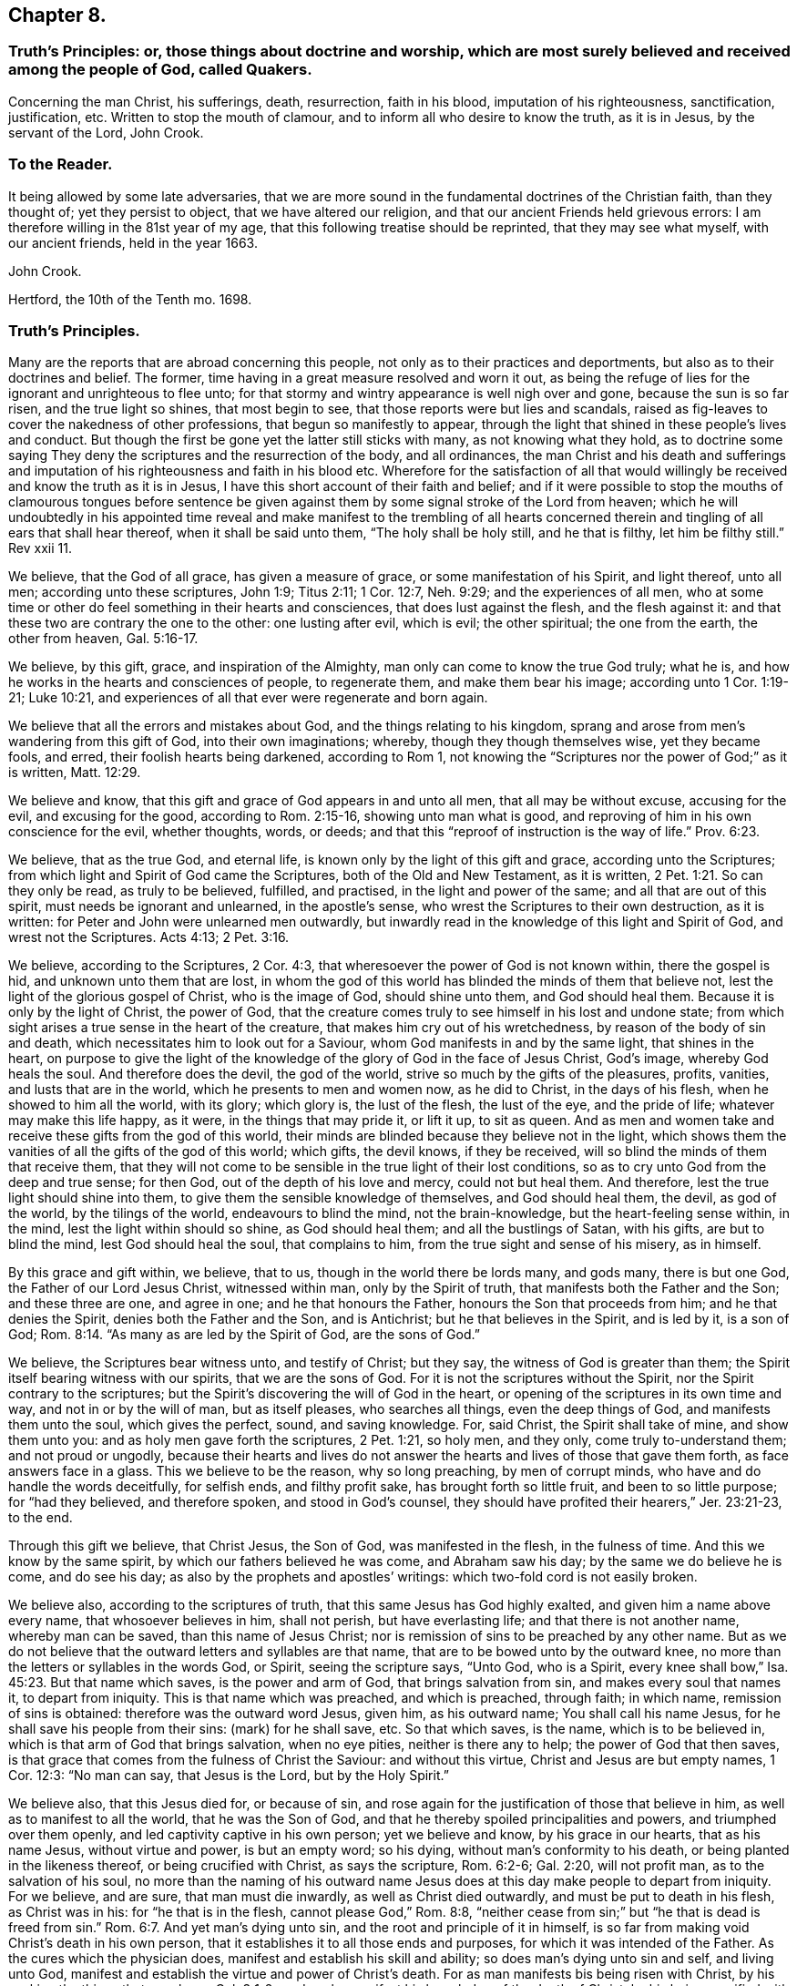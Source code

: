 == Chapter 8.

[.blurb]
=== Truth`'s Principles: or, those things about doctrine and worship, which are most surely believed and received among the people of God, called Quakers.

[.section-summary-preface]
Concerning the man Christ, his sufferings, death, resurrection, faith in his blood,
imputation of his righteousness, sanctification, justification, etc.
Written to stop the mouth of clamour, and to inform all who desire to know the truth,
as it is in Jesus, by the servant of the Lord, John Crook.

=== To the Reader.

It being allowed by some late adversaries,
that we are more sound in the fundamental doctrines of the Christian faith,
than they thought of; yet they persist to object, that we have altered our religion,
and that our ancient Friends held grievous errors:
I am therefore willing in the 81st year of my age,
that this following treatise should be reprinted, that they may see what myself,
with our ancient friends, held in the year 1663.

[.signed-section-signature]
John Crook.

[.signed-section-context-close]
Hertford, the 10th of the Tenth mo.
1698.

=== Truth`'s Principles.

Many are the reports that are abroad concerning this people,
not only as to their practices and deportments,
but also as to their doctrines and belief.
The former, time having in a great measure resolved and worn it out,
as being the refuge of lies for the ignorant and unrighteous to flee unto;
for that stormy and wintry appearance is well nigh over and gone,
because the sun is so far risen, and the true light so shines, that most begin to see,
that those reports were but lies and scandals,
raised as fig-leaves to cover the nakedness of other professions,
that begun so manifestly to appear,
through the light that shined in these people`'s lives and conduct.
But though the first be gone yet the latter still sticks with many,
as not knowing what they hold,
as to doctrine some saying They deny the scriptures and the resurrection of the body,
and all ordinances,
the man Christ and his death and sufferings and imputation
of his righteousness and faith in his blood etc.
Wherefore for the satisfaction of all that would willingly
be received and know the truth as it is in Jesus,
I have this short account of their faith and belief;
and if it were possible to stop the mouths of clamourous tongues before sentence
be given against them by some signal stroke of the Lord from heaven;
which he will undoubtedly in his appointed time reveal and make manifest to the trembling
of all hearts concerned therein and tingling of all ears that shall hear thereof,
when it shall be said unto them, "`The holy shall be holy still, and he that is filthy,
let him be filthy still.`"
Rev xxii 11.

We believe, that the God of all grace, has given a measure of grace,
or some manifestation of his Spirit, and light thereof, unto all men;
according unto these scriptures, John 1:9; Titus 2:11; 1 Cor. 12:7,
Neh. 9:29; and the experiences of all men,
who at some time or other do feel something in their hearts and consciences,
that does lust against the flesh, and the flesh against it:
and that these two are contrary the one to the other: one lusting after evil,
which is evil; the other spiritual; the one from the earth, the other from heaven, Gal. 5:16-17.

We believe, by this gift, grace, and inspiration of the Almighty,
man only can come to know the true God truly; what he is,
and how he works in the hearts and consciences of people, to regenerate them,
and make them bear his image; according unto 1 Cor. 1:19-21; Luke 10:21,
and experiences of all that ever were regenerate and born again.

We believe that all the errors and mistakes about God,
and the things relating to his kingdom,
sprang and arose from men`'s wandering from this gift of God,
into their own imaginations; whereby, though they though themselves wise,
yet they became fools, and erred, their foolish hearts being darkened,
according to Rom 1,
not knowing the "`Scriptures nor the power of God;`" as it is written, Matt. 12:29.

We believe and know, that this gift and grace of God appears in and unto all men,
that all may be without excuse, accusing for the evil, and excusing for the good,
according to Rom. 2:15-16, showing unto man what is good,
and reproving of him in his own conscience for the evil, whether thoughts, words,
or deeds; and that this "`reproof of instruction is the way of life.`" Prov. 6:23.

We believe, that as the true God, and eternal life,
is known only by the light of this gift and grace, according unto the Scriptures;
from which light and Spirit of God came the Scriptures,
both of the Old and New Testament, as it is written, 2 Pet. 1:21.
So can they only be read, as truly to be believed, fulfilled,
and practised, in the light and power of the same; and all that are out of this spirit,
must needs be ignorant and unlearned, in the apostle`'s sense,
who wrest the Scriptures to their own destruction, as it is written:
for Peter and John were unlearned men outwardly,
but inwardly read in the knowledge of this light and Spirit of God,
and wrest not the Scriptures.
Acts 4:13; 2 Pet. 3:16.

We believe, according to the Scriptures, 2 Cor. 4:3,
that wheresoever the power of God is not known within, there the gospel is hid,
and unknown unto them that are lost,
in whom the god of this world has blinded the minds of them that believe not,
lest the light of the glorious gospel of Christ, who is the image of God,
should shine unto them, and God should heal them.
Because it is only by the light of Christ, the power of God,
that the creature comes truly to see himself in his lost and undone state;
from which sight arises a true sense in the heart of the creature,
that makes him cry out of his wretchedness, by reason of the body of sin and death,
which necessitates him to look out for a Saviour,
whom God manifests in and by the same light, that shines in the heart,
on purpose to give the light of the knowledge of
the glory of God in the face of Jesus Christ,
God`'s image, whereby God heals the soul.
And therefore does the devil, the god of the world,
strive so much by the gifts of the pleasures, profits, vanities,
and lusts that are in the world, which he presents to men and women now,
as he did to Christ, in the days of his flesh, when he showed to him all the world,
with its glory; which glory is, the lust of the flesh, the lust of the eye,
and the pride of life; whatever may make this life happy, as it were,
in the things that may pride it, or lift it up, to sit as queen.
And as men and women take and receive these gifts from the god of this world,
their minds are blinded because they believe not in the light,
which shows them the vanities of all the gifts of the god of this world; which gifts,
the devil knows, if they be received, will so blind the minds of them that receive them,
that they will not come to be sensible in the true light of their lost conditions,
so as to cry unto God from the deep and true sense; for then God,
out of the depth of his love and mercy, could not but heal them.
And therefore, lest the true light should shine into them,
to give them the sensible knowledge of themselves, and God should heal them, the devil,
as god of the world, by the tilings of the world, endeavours to blind the mind,
not the brain-knowledge, but the heart-feeling sense within, in the mind,
lest the light within should so shine, as God should heal them;
and all the bustlings of Satan, with his gifts, are but to blind the mind,
lest God should heal the soul, that complains to him,
from the true sight and sense of his misery, as in himself.

By this grace and gift within, we believe, that to us,
though in the world there be lords many, and gods many, there is but one God,
the Father of our Lord Jesus Christ, witnessed within man, only by the Spirit of truth,
that manifests both the Father and the Son; and these three are one, and agree in one;
and he that honours the Father, honours the Son that proceeds from him;
and he that denies the Spirit, denies both the Father and the Son, and is Antichrist;
but he that believes in the Spirit, and is led by it, is a son of God; Rom. 8:14.
"`As many as are led by the Spirit of God, are the sons of God.`"

We believe, the Scriptures bear witness unto, and testify of Christ; but they say,
the witness of God is greater than them;
the Spirit itself bearing witness with our spirits, that we are the sons of God.
For it is not the scriptures without the Spirit,
nor the Spirit contrary to the scriptures;
but the Spirit`'s discovering the will of God in the heart,
or opening of the scriptures in its own time and way, and not in or by the will of man,
but as itself pleases, who searches all things, even the deep things of God,
and manifests them unto the soul, which gives the perfect, sound, and saving knowledge.
For, said Christ, the Spirit shall take of mine, and show them unto you:
and as holy men gave forth the scriptures, 2 Pet. 1:21, so holy men, and they only,
come truly to-understand them; and not proud or ungodly,
because their hearts and lives do not answer the
hearts and lives of those that gave them forth,
as face answers face in a glass.
This we believe to be the reason, why so long preaching, by men of corrupt minds,
who have and do handle the words deceitfully, for selfish ends, and filthy profit sake,
has brought forth so little fruit, and been to so little purpose;
for "`had they believed, and therefore spoken, and stood in God`'s counsel,
they should have profited their hearers,`" Jer. 23:21-23, to the end.

Through this gift we believe, that Christ Jesus, the Son of God,
was manifested in the flesh, in the fulness of time.
And this we know by the same spirit, by which our fathers believed he was come,
and Abraham saw his day; by the same we do believe he is come, and do see his day;
as also by the prophets and apostles`' writings:
which two-fold cord is not easily broken.

We believe also, according to the scriptures of truth,
that this same Jesus has God highly exalted, and given him a name above every name,
that whosoever believes in him, shall not perish, but have everlasting life;
and that there is not another name, whereby man can be saved,
than this name of Jesus Christ;
nor is remission of sins to be preached by any other name.
But as we do not believe that the outward letters and syllables are that name,
that are to be bowed unto by the outward knee,
no more than the letters or syllables in the words God, or Spirit,
seeing the scripture says, "`Unto God, who is a Spirit,
every knee shall bow,`" Isa. 45:23. But that name which saves,
is the power and arm of God, that brings salvation from sin,
and makes every soul that names it, to depart from iniquity.
This is that name which was preached, and which is preached, through faith;
in which name, remission of sins is obtained: therefore was the outward word Jesus,
given him, as his outward name; You shall call his name Jesus,
for he shall save his people from their sins: (mark) for he shall save, etc.
So that which saves, is the name, which is to be believed in,
which is that arm of God that brings salvation, when no eye pities,
neither is there any to help; the power of God that then saves,
is that grace that comes from the fulness of Christ the Saviour: and without this virtue,
Christ and Jesus are but empty names, 1 Cor. 12:3: "`No man can say,
that Jesus is the Lord, but by the Holy Spirit.`"

We believe also, that this Jesus died for, or because of sin,
and rose again for the justification of those that believe in him,
as well as to manifest to all the world, that he was the Son of God,
and that he thereby spoiled principalities and powers, and triumphed over them openly,
and led captivity captive in his own person; yet we believe and know,
by his grace in our hearts, that as his name Jesus, without virtue and power,
is but an empty word; so his dying, without man`'s conformity to his death,
or being planted in the likeness thereof, or being crucified with Christ,
as says the scripture, Rom. 6:2-6; Gal. 2:20, will not profit man,
as to the salvation of his soul,
no more than the naming of his outward name Jesus
does at this day make people to depart from iniquity.
For we believe, and are sure, that man must die inwardly,
as well as Christ died outwardly, and must be put to death in his flesh,
as Christ was in his: for "`he that is in the flesh, cannot please God,`" Rom. 8:8,
"`neither cease from sin;`" but "`he that is dead is freed from sin.`" Rom. 6:7.
And yet man`'s dying unto sin, and the root and principle of it in himself,
is so far from making void Christ`'s death in his own person,
that it establishes it to all those ends and purposes,
for which it was intended of the Father.
As the cures which the physician does, manifest and establish his skill and ability;
so does man`'s dying unto sin and self, and living unto God,
manifest and establish the virtue and power of Christ`'s death.
For as man manifests bis being risen with Christ,
by his seeking the things that are above, Col. 3:1-2,
so does he manifest his knowledge of the death of Christ,
by his being crucified with Christ, and bearing about in his body,
the dying of the Lord Jesus.
For as it is not an outward belief, gathered from the letter,
that will change the heart and life, though it may the judgment and opinion,
so is it not a belief from the history, or letter only,
that can give man a saving knowledge of the death of Christ;
but he must have the same glory and power of the Father in measure, working in him there,
to beget faith in his heart,
that he may believe unto salvation from his own filthiness and unrighteousness,
as well as confess with his mouth, Rom.
x., and must have that spirit in him, quickening his mortal body,
as well as to believe that it was in Christ,
"`and raised him up from the dead,`" Rom. 8:11.

And this man, whoever he be, bond or free, that thus believes the death of Christ,
and its satisfaction to God, as well as its usefulness to man, cannot make it void,
nor divide it and its virtue upon the soul that thus knows it.
But he will say, here is a dying man witnessing the death of Christ,
and nevertheless the same man living with Christ, and concluding, if Christ had not died,
man must have perished in his sin; this being the way found out by God to recover him;
whereby he knows Christ, and him crucified,
and what the preaching of the cross of Christ is,
which is foolishness to them that perish, but to them that are saved, the wisdom of God,
and the power of God. 1 Cor. 1:18.

By this gift of God in our hearts, we further believe,
that Christ Jesus rose again from the dead, according to the scriptures,
and sits at God`'s right hand in a glorious body;
and we believe that our low estates and humbled bodies,
shall be made like unto his glorious body, through the working of his mighty power,
whereby he is able to subdue all things unto I himself;
and that this mortal shall put on immortality.
For though we believe, that Christ Jesus has lighted every man with his light,
whereby man may come to know himself lost and undone, as before is said;
yet therefore is not every man saved,
though the grace that appears to all men is sufficient in itself;
but some have the grace of God bestowed on them in vain,
not liking to retain God in their knowledge,
though something within them shows them what is good;
"`but they reject the counsel of God within, or against themselves,
to their own destruction,`" Luke 7:30. (see the margin).
And yet it does not follow, that the grace is insufficient itself,
no more than it follows that Christ`'s death is insufficient,
because he tasted death for every man, and yet every man is not saved.
Neither does regeneration, or the believing in the light of Christ within,
make void the death and sufferings of Christ without at Jerusalem,
no more than believing the scripture testimony without, concerning Christ`'s death,
makes void the work of regeneration and mortification within.
But as the apostle says in another case, so say I in this.
For as the man is not without the woman,
neither is the woman without the man in the Lord;
even so is not the death and sufferings of Christ without at Jerusalem,
to be made void and of none effect by anything within;
neither does the light within make that of none effect without,
but both in the Lord answer his will.

For though there is, and may be,
a knowledge and belief of what Christ did and suffered without the gates,
in his own body upon the tree, and yet sin alive in the heart,
and the work of regeneration not known; yet it cannot be so,
where the light within is believed on, and obeyed,
so as to have its perfect work in the heart, to regenerate and make all things new,
and to be of God; this man can never make void what Christ has done and suffered without.
And yet this new birth, or Christ formed within, and dwelling in the heart by faith,
does not limit or confine Christ to be only within, and not without also,
but both within and without, according to the good pleasure of the Father,
to reveal and make him known, for, "`He fills all things,
and the heaven of heavens cannot contain him,`" and yet is he at God`'s right hand,
far above all heavens, in a glorious body.

And we also believe the resurrection of the just and unjust, the one to salvation,
and other to condemnation, according unto the judgment of the great day;
and then shall every seed have its own body, according to 1 Cor. 15:36-38,
which we verily believe: for if the dead arise not, we are, of all men, most miserable.
But because we dare not be so foolishly inquisitive, as to say,
With what bodies shall they arise?
Therefore do some say, We deny both the resurrection of the body of Christ,
and of all that shall or will be dead: but this also is false;
for "`every man shall be raised in his own order;
but Christ the first fruits,`" 1 Cor. 15:23. And we believe,
they shall be raised with the same bodies, so far as a natural and spiritual,
corruptible and incorruptible, terrestrial and celestial, can be the same.

We further believe, according unto the scriptures, concerning faith.
That that faith is only true, which is God`'s gift, and has Christ Jesus,
the power of God, for its author and object, and is distinguished from the dead faith,
by its fruits: for though in description and definition they may carry a resemblance,
yet in nature are as different as a living man is from a dead,
which lacks not form or shape, but life and power.
So says the apostle James, "`As the body without a spirit is dead,
so is faith without works;`" even so is that faith which stands in the wisdom of words,
and not in the power of God.
By the one, man is kept in captivity to the world, and the things of it;
but by the other he has "`victory over the world,`" 1 John 5:4,
and the seal and witness thereof in his own heart, whereby it is purified,
and God is seen; for the pure in heart see God, Matt. 5:8.
This faith differs men now, and their worships, as it did Cain and Abel;
for, "`by faith Abel offered up a more excellent sacrifice than Cain,`" Heb.
xi. By this living faith, Abel saw beyond the sacrifice unto Christ,
the first-born of God; beyond the firstling of the flock, which he offered;
and therefore God had respect unto Abel and his offering;
but God rejected Cain and his offering, though he had faith to believe it to be his duty,
yet sticking in the form,
and not flying on the wing of faith unto Christ the one offering, he missed the mark,
as all have done ever since, that have gone in Cain`'s way of worshipping,
as well as killing men about worship.
But we believe that faith to be only true and saving, that flies over self-righteousness,
as well as filthiness, unto the fountain of life in Christ;
which faith has nothing of man in it, but is as the breath of life,
by which the soul lives;
not a bare assent to the truth of a proposition in the natural understanding,
but the soul`'s cleaving unto God, out of a naturalness between Christ and the soul;
and so lives rather by relation, than bare credit, or desperate adventure and hazard;
not looking at its doing to commend it, but God`'s love and bounty in Christ the light,
to receive it; and yet holiness is its delight, and he can no more live out of it,
than the fish upon the dry land.

We believe, That this faith keeps the mind pure, the heart clean,
through the sprinkling of the heart from an evil conscience, by the blood of Jesus,
which remits the sin, and justifies the soul,
through the virtue of this blood received into the heart by this living faith,
which receives all its power and virtue from Christ,
in whom it abides as its root and object, whereby justification is witnessed "`from sin,
not in sin,`" Rom. 6:22: "`But now being made free from sin,
and become servants unto God, you have your fruit unto holiness,
and the end everlasting life.`"

We believe, That justification and sanctification are distinguished, but not divided:
for as he that sanctifies and justifies is one, so do these go together;
and when the soul has the greatest sense of justification upon if,
through the virtue of the blood of Jesus by the living faith,
then is it most in love with holiness, and at the greatest distance from sin and evil;
and whenever there is a failing in sanctification,
there is also some eclipse of justification in the eye of the soul,
until faith has recovered its strength again, which it lost by sin`'s prevailing.
For as the farthest and clearest sight is in the brightest day, so is it with the soul,
when it is most in the brightness and beauty of holiness,
its justification appears most glorious,
and its union and communion most sweet and lasting; and so, like twins,
as they are much of an age, so they are like one to the other;
and "`what '`God has joined together, let no man put asunder.`"

We also by this light believe, that acceptance with the Father, is only in Christ;
and '`by his righteousness made ours, or imputed unto us; not by the creaturely skill,
but by the applicatory act of God`'s gift of grace,
whereby the soul feels the difference between self-applying by its own faith,
and God applying by his Spirit, and so making Christ unto the soul, wisdom,
righteousness, sanctification, and redemption; so that we believe, and are sure,
that there is great difference between imputation, as it is the act of man`'s spirit,
and as it is the act of free grace, without man`'s forcing.
And so we distinguish between imagination and imputation,
between reckoning or imputing that is real, and reckoning or imputation that is not real,
but a fiction and imagination in the creaturely will and power:
and because we are against the latter, we are clamoured upon,
as if we denied the imputation of Christ`'s righteousness,
when it is only unto those that are not made righteous by it, to walk as he also walked.
For, as the scripture says,
It is not he that says he is righteous by the imputation of Christ`'s righteousness, but,
"`He that does righteousness, is righteous, as Christ is righteous,`" 1 John 3:7;
he that believes otherwise is deceived.
And yet it is not acts of righteousness, as done by us, nor as inherent in us, as acts,
by which we are accepted of God, and justified before him; but by Christ,
the author and worker of those acts in us and for us, whereby we know that we are in him,
and he in us, and we hold him as our head;
into whom all things are gathered together in one, even in him.

We further believe, that God is only to be worshipped,
and not any likeness that man makes unto himself of God, from any view,
sight or knowledge that he has had of him, but in every act and service,
man is to know what substantially, as well as whom speculatively or notionally,
he worships; as it is written, John 4:22, "`You worship you know not what:
we know what we worship; for salvation is of the Jews.`"
And he that thus worships the Father, honours the Son by the same spirit,
which is one with the Father and the Son; in which spirit only God is worshipped,
according to the form of its own choosing, and manifesting of itself in and by,
according unto the good pleasure of the Father, who is a Spirit,
and limits man unto the Spirit`'s form;
but allows not man to limit the Spirit unto his farm:
though it be not of his inventing originally, but of the Father;
yet man must no more limit God unto it,
than he could command God to appear in it at first: for as he chose it himself,
so has he reserved liberty to leave it at his pleasure;
who works all things after the counsel of his own will, which he has purposed in himself;
that the gift of the knowledge of the mystery of his will,
might forever be acknowledged to be of his grace,
and from the riches of the glory thereof, according to Eph.
i.,and man be bound, but God free; man bound to wait in the light for God`'s movings;
but God free to move in whom, to what, and when he pleases: then man is to go,
when he says, Go; and come, when he says, Come; and such servants do serve him;
and then there is no more curse, as in the days of will-worship and voluntary humility,
"`but the throne of God, and of the Lamb,`'`"`' Col. 2:18. 23. Rev. 22:3-4,
and "`they shall see his face, and his name shall be on their foreheads.`"

We believe also, that this worship is spiritual, and not carnal,
in all its parts and ordinances; and not to be imposed by any outward force,
but performed by the inward leadings of God`'s Spirit,
according as the holy men of God were led and guided in the days past,
who gave forth the scriptures; all impositions of worship outward,
being only enjoined under the first covenant, that made nothing perfect,
until the time of reformation, spoken of, Heb. 9:10. But Christ being come,
there is an end as well of such impositions, as of the meats and drinks,
and various baptisms, and carnal ordinances; they being all but temporary,
and in order unto an end; but all to veil Christ, the sum and substance of all,
(the first) pointed at by all, and (the last) ending of all, the Amen.
And he that thus worships God in Christ, his ordinances are spiritual, not carnal,
and his faith carries him beyond his works, with righteous Abel; and preserves him,
that he is not drowned in the form, like Cain;
neither falls he short of the glory of God, nor of his assurance of acceptance with him.

We believe there is one baptism necessary unto salvation, Eph.
iv.5, "`One Lord, one faith, one baptism.`"
And this baptism is spiritual, of which John`'s water was but a figure, John 1:31,
"`That he should be made manifest to Israel,
therefore am I come baptizing with water,`" says John: and 1 Pet. 3:21,
"`The like figure whereunto, even baptism, does also now save us,
not the putting away of the filth of the flesh,
but the answer of a good conscience towards God, by the resurrection of Jesus Christ.`"
This one spiritual baptism into the name of Jesus Christ, is that which saves;
the water being but a figure, that Christ might be manifest to Israel,
who had various baptisms imposed on them, until the time of reformation; but Christ,
the substance, being come, the shadows flee away.
And yet,
wherever any believe they are commanded now by the same Spirit
that commanded the believers to be baptized in the days past,
either for the furtherance of the gospel, or trial of their faith, we judge them not:
but this obedience is very rare to be found; and we could heartily desire,
that all would consider seriously, whether literal sayings,
observed only by outward reading, hearing by the ear,
or inward impulses upon the heart by the Divine Power,
are the motives unto obedience in this kind.
And if honesty and uprightness of heart may be heard, we believe and know,
the many dead souls everywhere, notwithstanding their baptisms,
will be as so many witnesses against them, by their grovelling upon the earth,
as so many slain and killed men by the letter;
while the Spirit`'s quickenings have not been in the true baptism into death.
For we find by daily experience, that most men and women live like Pharaoh`'s lean kine,
only to eat up the fat, and to envy those that are not so lean-souled as themselves.

We believe also, that as there is one true saving baptism,
so there Is one bread or body of Christ, which all the saints do feed upon;
and though they may be many, as to persons, yet their bread is but one,
and they all in it but one bread.
And this we believe is the "`flesh that came down from heaven,`" John 6:33,
Though the outward Jews now, as then, murmur at him, because he said,
"`I am the bread which came down from heaven,`" verses 41, 42. But Christ, verse 45,
to stop their murmuring, tells them,
that the knowledge of this mystery was only revealed unto them whom God, and not man,
teaches; and no more than are taught of God,
can set seal and subscribe unto (his truth in Jesus: though we believe also,
that Jesus did take outward bread, and broke it, and gave it to the disciples,
as the scripture says; and this was a figure of his body,
that was to be pierced and broken upon the tree, to show forth his death until he came.
And we believe he did arise again, and appear unto his disciples:
"`And all that believed were together, and had all things common,`" etc.
"`And they continuing daily with one accord in the temple,
breaking bread from house to house,
did eat their food with gladness and singleness of heart, praising God,
and having favour with all the people.`" Acts 2:44-47.
And we believe that the apostle, in 1 Cor.
xi 20, says true, where he says, "`When you come together therefore in one place,
this is not to eat the Lord`'s supper.`"
And all that he speaks in that chapter,
is not to perpetuate that outward breaking of bread, otherwise than as the believers did,
that were "`filled with the Holy Spirit,
in singleness of heart:`" and yet we judge not those who break outward bread,
and drink outward wine, being in a belief they are commanded so to do,
to put them in a remembrance of the body and blood of Jesus Christ, by the Remembrancer,
the Spirit of Truth, which is appointed by the Father, to lead into all truth.

But to do it by imitation or tradition only, as most do it, if not all, at this day,
we know it is not an offering unto God in righteousness,
neither do we believe this to be the communion of the body and blood of Christ; and yet,
the eating of the flesh, and drinking of the blood of Christ,
we believe man must know and witness, or he has "`no life in him;`" John 6:53-55.
We believe that many are striving now in their spirits, as the Jews did, verse 52,
saying, "`How can this man give us his flesh to eat?`"
And not only the Jews, but many of his disciples said, "`This is a hard saying,
who can hear it?`" verse 60.
And at verse 63, he tells them, "`It is the Spirit that quickens,
the flesh profits nothing: the words that I speak unto you, they are spirit,
and they are life:`" and he that hears and understands these words,
that are spirit and life,
will not be offended at what I have spoken of the flesh and blood of Christ.

By the same spirit and grace we believe, that prayer is an ordinance of God,
when performed by his Spirit, in its words, and not those which man`'s wisdom teaches,
or without words, by sighs and groans which cannot be uttered;
and these so often as the Spirit itself pleases: but the form without the Spirit,
whether it be by words of other men`'s framing, or words of a man`'s own spirit,
according to his will, time, and manner; this is not the prayer that prevails with God.
And we believe, there is none so weak and infirm,
but this Spirit offers its help at some time, though man regards it not;
and the more man`'s mind is gathered from all visibles,
the more he comes to be sensible of the movings of this Spirit,
in its secret cries to God, answerable to the needs of that man or woman,
in whom it moves.
By due watching thereunto, we believe and know,
the spirit of prayer and of adoption that cries unto God,
comes to be discerned and distinguished from a man`'s own spirit and will.

We believe, by the same gift of grace, that there are several administrations,
and several operations, according to 1 Cor.
xii., and all "`by the same Spirit;`" as before the law, and after the law by Moses;
and after by John the Baptist, and Christ and his apostles;
and in all these the ministration had acceptance with God,
through the management of the Spirit; and its rejection and dislike of God,
for the lack thereof.
And by this Spirit were the Scriptures given forth, and holy men of God did speak,
prophesy, preach, and pray, as they were moved; and for lack of it, the letter did,
and does kill.
And for the further appearance and pouring out of this Spirit,
answerable unto the work and service that God had for them to do, they were to wait,
as Christ commanded his disciples to do at Jerusalem,
to receive the promise of the Father: for, by this Spirit, he that speaks,
speaks as the oracle of God.
And therefore as it was the practice of the people of God in old time,
to wait for the moving and stirring of this Spirit,
that they might speak as it gave them utterance,
in the evidence and demonstration thereof; so do this people, called Quakers, now;
and according to its moving in their hearts they minister,
according to the signification of the Spirit,
whereby they understand both what and when to speak, and when to be silent; as also,
who they are that minister and speak in their own wills, above the cross of Christ,
which the apostle was careful always to be in subjection to, lest he should make it void,
by speaking the words which man`'s wisdom teaches; and therefore as the saints did,
so we do believe, and therefore we speak: and such preaching and speaking in faith,
as well as praying in faith, is acceptable unto God, as his worship, and not otherwise.

And we further believe, by the same Spirit, that the sum of all religion,
according to truth,
and the signification of the word (religion) is man not at liberty in his will,
but bound again unto God, by his having given to him, by the light of Christ within,
the true sight and knowledge of himself, as in himself, as lost and undone forever;
and from this sight, a true sense to arise upon and remain with him,
from which spring unutterable groans and cries unto God,
under the weight of the burden and wretchedness, by reason of the body of sin and death;
and then when there was none to help or pity in this state,
then is mercy showed in Christ the arm of God, which is revealed as a help, neither seen,
nor known, where, how, or when to come at, or meet with it:
and this begets in the heart of that man or woman, in and unto whom it is thus revealed,
thanks and praises unto God, for this gift and revelation of his Son,
in this needful time, whom the soul sees to be the gift of eternal love.

And we believe and know, upon this love and faithfulness of God, is founded, built,
and established, the everlasting covenant,
whereby not only all men may be saved for its ability,
but some shall be saved because of its prevalency,
which is not like to the covenant which he made with our fathers.
And although all mankind is not saved,
yet it is not because either of insufficiency in this covenant,
or of the weakness of the grace that appears in and unto all men;
but because of man`'s will, loving death, and choosing his own delusions,
whereby his destruction is of himself, and God clear of his blood,
in the free tender of his grace, gift, and striving of his spirit within him.
For we know assuredly, according to the scriptures of truth,
and experience of all souls that ever were truly converted to God,
that though by grace man is saved, not of himself, but by the free gift;
yet as the old world did, and those rebellious Jews spoken of, Acts vii.
who, as did their fathers, so did they, always resist the Holy Spirit; so do men now.
And yet in the tender of this grace, and striving of his spirit,
the Lord is a God so hiding himself in the management of this striving,
and ministration of his Spirit,
as if it wholly depended upon man`'s choice and consenting, that man`'s will as to him,
is, as it were, free, in rejecting or accepting, life and death being set before him;
whereby, in the wisdom of God, the propensity of his nature,
as it came out of the hands of his Maker, has an advantage, by this dealing of God,
to put forth itself; so that man is as free in the choice,
as he is in the refusal of the tender of mercy and help,
and that with an equal indifferency, as it appears to him in this state;
notwithstanding afterwards, in the further growth in this grace and knowledge of Christ,
he sees clearly and convincingly, that the grace,
that wrought hiddenly from his sight and knowledge, in the first working, tender,
and ministration of God towards him,
gained his consent through its own prevalency in the love of God;
by which sight and sense, self comes to be abhorred, and the free love so admired,
that he knows from first to last, all was of grace, and that free;
that self is not able to challenge anything, as due from what it had done;
but all of gift; and yet, as before, with such an equal indifferency on man`'s account:
so that God may and will be just, both in condemning and saving,
and the justifier freely of all that believe in Jesus, the light of the world.

Therefore let all take heed how they dislike this ministration of God,
and striving of his Spirit in their hearts and consciences,
under colour and pretence of its insufficiency; and therefore they will not come to him,
because his drawings and strivings are not so strong as they would have them to be,
looking for such an overpowering and irresistibleness,
as they are not able to withstand and gainsay; lest such perish through a wilful neglect,
for lack of stretching out their hand, when the Lord holds out his;
and so they perish in the ditch, with a vain expectation of farther power,
or cry in their mouths, Lord have mercy upon us.
And with the sluggard, while they cry.
Yet a little more slumber, and folding of the hands to sleep,
their garden is overgrown with weeds, and their backs clothed with rags,
and they beg in harvest; while others, that have sown in tears, not fainting,
do in due time reap in joy; and not despising the crumbs that fell from the table,
nor the day of small things, witness the presence of their beloved,
come down into his garden, and walking among the lilies.

Let these things be truly considered, pondered,
and weighed in the true balance of light and righteousness,
lest any soul perish through the false weight and measure; so shall my soul rejoice,
that any have escaped the net of the fowler, through the discovery of the true light,
and God have all the glory, unto whom alone it belongs; and man ashamed, confounded,
his mouth stopped, and he laid in the dust forever:
and then shall my end be answered in writing these things.

[.signed-section-signature]
John Crook.

[.blurb]
=== An epistle to Friends, for union and edification of the church of God in Christ Jesus.

[quote.scripture, ,1 Cor. 1:10.]
____

Now I beseech you brethren, by the name of our Lord Jesus Christ,
that you all speak the same thing, and that there be no divisions among you;
but that you be perfectly joined together in the same mind, and in the same judgment.
____

[.salutation]
Dear Friends and Brethren, etc.,

I salute you all in that first love wherewith God loved us,
and we so dearly loved one another.
In my old age I cannot forget those times and seasons of comfortable refreshment
we have enjoyed together in the Holy Spirit of our heavenly Father:
praised be his blessed name forever.

That which is in my heart to you in this epistle, is,
to remind you of that free love of God, that visited us in our low state,
when we were cast out, as it were, in the open field, void of all shelter,
as in a weary land, quite tired, and weary of everything:
then was made known to us the hiding-place from the storms, etc.,
which we found to be as a rock in that weary, wayless, wilderness-state and condition.

My dear friends, you that know and can witness what I write, what remains,
but that we love him that first loved us, and one another in him.
The former will appear by our keeping his commandments,
and the latter by our diligent and tender watchfulness one over another,
for our preservation in the same love unto the end.

Remembering that all miscarriages, both towards God and towards one another,
arise and spring, commonly from the decay of love:
this procured that dreadful threatening to Ephesus,
of having her golden candlestick removed, because she had left her first love, etc.

I doubt not but there are those yet left among us,
who can remember that esteem and good persuasion that many people had of the truth,
and of those that professed it at the beginning, because we loved one another;
and therefore many concluded we were the disciples of Christ.
And it may be observed,
that because Peter knew man`'s heart is not more ready to deceive him in anything,
than concerning true and unfeigned love, he prefers not his own knowledge of his heart,
but appeals to Christ`'s knowledge of it, saying, "`Lord you know I love you.`"

And because true love to the brethren is such an excellent grace and virtue,
the primitive Christians counted it a sign of their regeneration, saying,
"`We know we have passed from death unto life,
because we love the brethren:`" but seeing there is a hypocritical fawning,
that looks like love, the apostle sharply reproves that, saying,
"`Let your love be without dissimulation.`"

Therefore as God`'s free love in Christ Jesus was the cause
of our gathering to be a people at the beginning,
who were not a people, but gathered us, as it were,
out of all sorts of professions of religion, to be a people to his praise; and did,
agreeably to his promise, Jer.
iii, 15, 16, raise up pastors, according to his own heart,
that fed us with divine wisdom and understanding;
which was in some measure the fulfilling of that prophecy,
so that we pursued after the substance, which is Christ Jesus; and left the shadows,
ceremonies, and figures, as ending in him the substance; of which figures,
the ark of the covenant under the old law, was chief; as Jeremiah,
prophetically speaking of the gospel times, saying, "`In those days says the Lord,
they shall say no more the ark of the covenant of the Lord,
neither shall it come upon the heart,`" as the margin has it,
"`neither shall they go after it,`" etc.

Now, dear friends, seeing we began in the substance,
which was the appearance of Christ Jesus in spirit and power, let all watch,
and be careful, that they turn not aside, lest by hearkening to the fleshly wisdom,
and carnal reasoning, any of you fall back again into the naturals,
where the shadows pass for substances; and so become bewildered again,
and at a greater loss than you were in before: for then it may be said,
It had been better for you that you had never known the way of truth;
better not only because it will be harder to return again,
than before your first convincement; but also the fiery furnace,
through which such must pass, will be hotter;
because the state the backslider is fallen into,
is aggravated by his being once enlightened;
which renders that condition near unto impossibility
of returning according to Heb. 6:5-6.

This I speak as a warning to all concerned, that they which stand, or think they stand,
may take heed lest they fall; for,
"`Blessed is the man that fears always;`" because
he that casts away true fear will restrain prayer;
and the restraining of prayer, will discover the irreligious and careless:
and the hypocrite does not truly discern prayer, though he makes long prayers.

Therefore, dear friends, as you would persevere unto the end,
in your spiritual union with God, and communion one with another;
and as you would have such as should be saved added to the church,
and that the number of them may be increased through the world,
until the kingdoms thereof become the kingdoms of the Lord, and his Christ`'s;
which must be accomplished, and the mystery of God finished, Rev. 10:7,
compared with 11, 15; I say, as you desire the accomplishment of all these things,
in their season, what manner of people ought you to be in all godliness of conduct?
which branches out itself into all particulars of religion, and the duties thereof,
as children to parents, subjects to their governors, wives to husbands,
servants to masters, and the younger to the elder, etc., as the apostle writes to Titus:
which exhortation would be to no purpose, did not the grace of God appear to them all;
therefore he says,
"`For the grace of God that brings salvation has appeared to all men,`" etc.,
whereby the apostle exalts the sovereignty of grace,
for the performance of all these duties;
exhorting them to keep the "`unity of the spirit in the bond of peace:`" for
peace must be kept in all the states and conditions God has placed people in;
peace and love being the bond that will preserve in the unity, both with God,
and one with another.

The children of God are bound together, as it were, in the bundle of life;
and as they continue so bound, the gates of hell can never prevail against them:
but if any separate from that bundle of life, and unity in the spirit,
they are soon broken.
Therefore I exhort all, to keep the unity of the spirit in the bond of peace;
and then will you abide in the new covenant, that is ordered in all things, and sure.
For although the great covenant is between the Father and his Son Christ Jesus:
yet that covenant is derived from the Father to all his children in Christ Jesus:
so that every particular, according to their measure, can say, with holy David,
"`You have made with me an everlasting covenant,`" etc.,
as they abide in the unity of the spirit, and bond of peace.

But if this unity of the spirit be departed from, by disorderly walking,
and running greedily after this present world, hasting to be rich, etc.,
such oftentimes miscarry, not only to the loss of their own estates,
and ruin of their families; but also to the wrong of their neighbours;
and above all to the dishonour of their holy profession,
and causing the way of truth to be evil spoken of.

Let not such deceive themselves, by thinking such miscarriages may be salved over,
or covered with an outward and formal profession of the truth;
for God is not so tied to any profession,
that they should be at liberty to walk after the lusts of the flesh,
and to please themselves; but if we break covenant with him,
he is not bound to keep covenant with us; but the breach is always first on man`'s part,
as the prophet Zechariah speaks, ZEcc. 11:10, which was signified by the two staves,
beauty and bands, saying, "`And I took my staff, even beauty, and cut it asunder,
that I might break the covenant that I had made with
all people;`" and it was broken in that day;
and the poor of the flock that waited upon God, knew that it was the word of the Lord.

And when the unity of the Spirit is departed from, and the bond of peace broken,
the other staff`", bands, which signified their outward form or discipline,
could not keep them together; but God soon cut that asunder also,
that he might break the brotherhood between Judah and Israel;
for the brotherhood between Judah and Israel of old did
not stand in the outward form of the same profession only,
as appears Isaiah Ixvi.
3, where it is said, "`He that kills an ox, is as if he slew a man:
he that sacrifices a lamb,
as if he cut off a dog`'s neck;`" even when these things were outwardly required:
but they were departed from the holy Spirit of God; therefore it follows,
"`But to this man will I look, says the Lord, even to him that is poor,
and of a contrite spirit, and trembles at my word.`"

Dear friends,
let us be careful to keep to the laws of the house upon the top of the mount, which is,
"`Holiness round about,`" Ezek. 43:12. If holiness be round about, then God is there,
according to his promise, and Christ is in the midst, be the number never so small;
yet it may be called the house upon the top of the mount, because the Lord is there;
then there is no room for formality, or carnal liberties, nor anything else,
that tends not to holiness and purity;
but whatever advances and promotes holiness round about, even in all our ways, words,
and actions, that the doctrine according to godliness may be maintained,
even that godliness that is in Christ Jesus, although we suffer persecution for it.
The name of this house, THE LORD IS THERE, will end all other names, as it is foretold,
that the time shall come that the Lord shall be One and his name One in all the earth.

His name is his power, and presence of his Spirit and glory,
and as we give up wholly to his disposal and ordering of us,
then it will be with us inwardly in all our meetings,
as it was outwardly at the dedication of the temple;
which God took so kindly at the hands of Solomon, that he would not dwell in it himself,
though it was so much famed in the world, but gave it up to the Lord,
that "`God so filled the house with his glory,
that the priests could not enter in,`" as it is written in 2 Chron.
vii. and not only so, but God provided such plenty of sacrifices,
that there was scarce room to receive them.

As we give up to the divine power of God, as Peter calls it,
that will make us partakers of all things that pertain to life and godliness,
and so fill our meetings with greater glory than at the beginning;
when few words oftentimes did the work of, the ministry, to God`'s praise and glory,
and to the comfort and satisfaction of the souls of his people.

Those pastors which God raised up at the beginning, according to his own heart,
went out to God`'s work, as Abraham did out of his country and father`'s house,
not knowing where; so they not questioning God`'s assistance,
or disposal of them in his service; and like Israel when they left Egypt,
and set forth their three days journey, saying,
"`We know not wherewith we shall serve God until we come there.`"

So poor in spirit were they in that day,
and so closely kept they retired unto the light and
measure of the Spirit of Christ within,
that they dared not, out of a holy fear, open their mouths,
till the word of the Lord came, saying, as the prophet Jeremiah speaks,
and when that stopped saying, they had done speaking until it came again.

This was one great cause, wherefore the truth, at the beginning,
so mightily grew and prospered, together with the holy conduct, answerable thereunto,
of those that received the truth in the love of it, into the good and honest heart,
as it is written.

These things I write unto you by way of remembrance,
to stir up your pure minds to follow these good examples,
that those of latter times may beware of lusting to speak many words,
and of thinking that may do the business of the ministry;
and of lusting to preach or pray, to gratify an itching ear after speaking;
or sometimes to show their gifts and elocution, for applause.
This is not spoken to stop the motion of God`'s Spirit in any,
nor to despise youth truly sanctified and gifted,
but that none may be exalted when they see people affected with their ministry.
Pray observe Christ`'s caution to those early messengers, that came and told him,
that unclean spirits were subject to them, etc., by advising them not to rejoice in that,
but rather that their names were written in heaven, Luke 10:20.
This may be a caution to all those of lower attainments and less authority,
who had need to take heed of popularity, or striving for a name on earth,
but be sure their names are recorded in heaven.

Timothy was a young preacher, but rarely qualified, yet Paul in his epistle to him,
among other counsel that he gives him, he advises him to exhort the younger women,
as sisters, with all purity.
Timothy was a young man, and probably attended with temptations of youth;
therefore Paul advises him to shun youthful lusts;
and instructs him to be careful in his exhortation to young women,
that he do it with all purity, lest any sinister or by-end should creep in to defile,
and so frustrate his exhortation.
A good caution to all young men, that are but young preachers also.

Those pastors after God`'s own heart, at the beginning,
kept much to the word of exhortation, to the light of Christ in the conscience,
as a seed that was sown for the righteous to bring
forth a plentiful crop of holiness to the Lord;
from which also sprang pure living praises to the Almighty,
for bequeathing such a legacy and gift through Jesus Christ,
unto such poor orphans as we were, at that day, when as to religion,
we could call no man father on earth; no, we scarcely dared call God father,
in that state we were then in, at our first convincement.
Yet I can say, with many more at that day, that in God, the fatherless found mercy,
through Jesus Christ.

Let all be careful, how any meddle by way of prophecy of times and seasons,
so as to fix destructions and desolations to be on, or within, such a certain time.
But keep to the form of sound words, and gospel doctrine, used in holy Scripture,
and examples of gospel ministers, and not to be too positive about persons, places,
and things; which if imaginary, presumptuous, or mistaken,
proves to the great dishonour of truth, and stumbling of many,
if not to the ministering an occasion of atheism,
to such as watch for opportunities thereunto,
and also to cause many not to regard true prophets.

The first preachers among us, as all true preachers do,
minded more the goodness and sincerity of those that came among us,
than they did the number of the people: their business and message was,
to gather the poor lost sheep of the house of Israel;
and to call sinners not only to change their opinions, but to change their hearts, lives,
and conduct, that such might be added to the church, as should be saved;
and in all things they showed themselves workmen, that need not be ashamed;
they were experienced in the word and doctrine,
and knew that a bare convincement in the judgment and understanding,
was not sufficient to make disciples of Christ; and that unhewn stones,
as they came out of the quarry, were not fit to build God a house to dwell in;
but would rather prove a disgrace to the workman that uses them,
and a dishonour to the whole building, if made use of;
for such unskilful builders indeed, may well be ashamed of their work,
and give it over till they are better experienced.

Therefore such ought to be remembered, as have spoken unto us the word of God,
whose faith follow; considering the outcome of their conduct, Christ Jesus,
the same yesterday, today, and forever,
as Heb. 13:7-9. And that you be not carried about with diverse and strange doctrines;
for it is a good thing, that the heart be established with grace, and not with meats,
as says the apostle.

Therefore dear friends and brethren, let us all abide with God,
in the calling whereunto he has called us; and none to strive for mastery,
nor to be many masters, and to set up, as it were, for themselves,
but all to serve the full time of silence,
in order to be well experienced in the word and doctrine;
and when you are thoroughly taught of God yourselves, you will understand,
and learn of him, how to instruct others.

But let all, in the first place, learn well the doctrine of self-denial,
submitting ourselves to God in Christ Jesus.
So will every one know their place and service in the house, or church,
of the living God; where none that are really members of it,
but will submit to the laws thereof,
which are "`all holiness round about,`" and God in the midst,
judging out all stubbornness, self-will, and all that wickedness of jealousies,
evil-surmisings, whisperings, and backbitings, etc. which produce discord and divisions:
and all his little children, serving one another in love,
and the younger receiving the counsel and advice of the elder,
embracing it thankfully for God`'s glory, and their own benefit and comfort: so will all,
from the highest to the lowest,
submit one to the other in true love and godly simplicity,
for edification and preservation of the whole.
And then forgiving and forgetting all former distances;
that in the unity of the Spirit you may be all knit together by the bond of peace;
and the gates of hell shall never prevail against you,
but you shall remain a people to God`'s glory, and your own comfort:
and so you will abide in the pure religion, unspotted from the world;
manifesting plainly, that you have received a kingdom that cannot be shaken,
by all that noise and clamour that is made against you.

Which kingdom, as it came not by outward observation,
so it stands not in word or opinion, nor yet in food and drink,
but in righteousness and peace, and joy in the Holy Spirit;
and he "`that is in these things,`" says the apostle, Rom. 14:17-18.
"`serves Christ;`" such a man or woman is accepted of God,
and approved of men; having this evidence fixed to this pure religion, viz. of Father,
Son, and Spirit, and of all good men,
as being that only pure and merciful religion before God and the Father,
that the apostle James has given, as it were a short definition or description of; James 1:27.

So that whoever professes this pure religion, and abides and continues in the same,
bringing forth in his whole life and conduct the pure and holy fruits thereof,
need not be ashamed of it; for to such a one, it is not only given to believe it,
but also to suffer for the same; which has been, and is a great confirmation to many,
by that sweet power and presence of God,
that assisted them in all their afflictions and exercises, both from within and without,
and joyfully, in that needful time of great and sharp trials,
borne up their spirits to their great satisfaction and comfort,
and to the eternal praise of God`'s most holy and blessed name forever.
Amen.

[.signed-section-signature]
John Crook.

[.signed-section-context-close]
Hertford, the 26th of the Third month, 1698.

[.offset]
A Postscript.

[.salutation]
Dear Friends,

Let not your outward concerns prevent your religious meetings and service on the week-days,
lest the earthly spirit get up again, and bury you before your time;
but meet in the faith that you shall meet with God,
whether you hear words spoken outwardly or not;
so by retiring into the inward and spiritual grace,
you will avoid the extremes of dead formality, and false liberty,
and witness that pure silence, wherein was felt the breast that inwardly nourished,
and those paps that gave us suck, when we were young.

When Christ ascended, he commanded his disciples to wait for power from on high,
the promise of the Holy Spirit, which, according to his promise,
fell upon them when they were met together with one accord; and the apostle,
2 Thess. 2:2, exhorts them by their gathering together in Christ.
Seeming to use their meeting together, as an argument to keep down that wicked one,
and them from that falling away he speaks of.

Therefore, dear friends and brethren, be diligent in your meetings together,
in God`'s fear and service,
and that will procure his blessing upon your diligence in your particular callings;
therefore I beseech you, stir up and exhort one another thereunto,
by the elder giving good examples to the younger sort,
who are apt to content themselves with going to meetings on the first-days only;
and then, too many, instead of waiting and exercising faith,
to meet with the teachings of the Spirit of God in their inward parts,
only exercise their outward ears in hearing what may be spoken outwardly;
which in tender love and good will to the souls of all,
I desire may be prevented for the future.
Farewell.

[.signed-section-signature]
John Crook.
